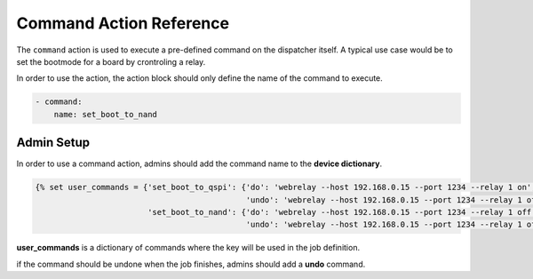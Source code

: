 .. _command_action:

Command Action Reference
########################

The ``command`` action is used to execute a pre-defined command on the
dispatcher itself.
A typical use case would be to set the bootmode for a board by crontroling a
relay.

In order to use the action, the action block should only define the name of the
command to execute.

.. code-block:: yaml

  - command:
      name: set_boot_to_nand


Admin Setup
***********

In order to use a command action, admins should add the command name to the **device dictionary**.

.. code-block:: jinja

  {% set user_commands = {'set_boot_to_qspi': {'do': 'webrelay --host 192.168.0.15 --port 1234 --relay 1 on',
                                               'undo': 'webrelay --host 192.168.0.15 --port 1234 --relay 1 off'},
                          'set_boot_to_nand': {'do': 'webrelay --host 192.168.0.15 --port 1234 --relay 1 off',
                                               'undo': 'webrelay --host 192.168.0.15 --port 1234 --relay 1 off'}} %}

**user_commands** is a dictionary of commands where the key will be used in the job definition.

if the command should be undone when the job finishes, admins should add a **undo** command.

